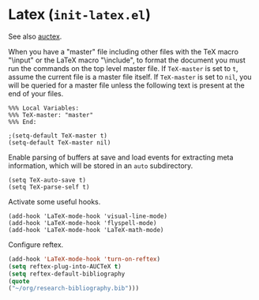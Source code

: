 * Latex (~init-latex.el~)
:PROPERTIES:
:tangle:   lisp/init-latex.el
:END:

See also [[file:init-mod-auctex.org][auctex]].

When you have a "master" file including other files with the TeX macro
"\input" or the LaTeX macro "\include", to format the document you
must run the commands on the top level master file. If ~TeX-master~ is
set to ~t~, assume the current file is a master file itself. If
~TeX-master~ is set to ~nil~, you will be queried for a master file
unless the following text is present at the end of your files.
#+BEGIN_EXAMPLE
%%% Local Variables:
%%% TeX-master: "master"
%%% End:
#+END_EXAMPLE

#+BEGIN_SRC elisp
;(setq-default TeX-master t)
(setq-default TeX-master nil)
#+END_SRC

Enable parsing of buffers at save and load events for extracting meta
information, which will be stored in an ~auto~ subdirectory.
#+BEGIN_SRC elisp
(setq TeX-auto-save t)
(setq TeX-parse-self t)
#+END_SRC

Activate some useful hooks.
#+BEGIN_SRC elisp
(add-hook 'LaTeX-mode-hook 'visual-line-mode)
(add-hook 'LaTeX-mode-hook 'flyspell-mode)
(add-hook 'LaTeX-mode-hook 'LaTeX-math-mode)
#+END_SRC

Configure reftex.
#+BEGIN_SRC emacs-lisp
(add-hook 'LaTeX-mode-hook 'turn-on-reftex)
(setq reftex-plug-into-AUCTeX t)
(setq reftex-default-bibliography 
(quote
("~/org/research-bibliography.bib")))
#+END_SRC
